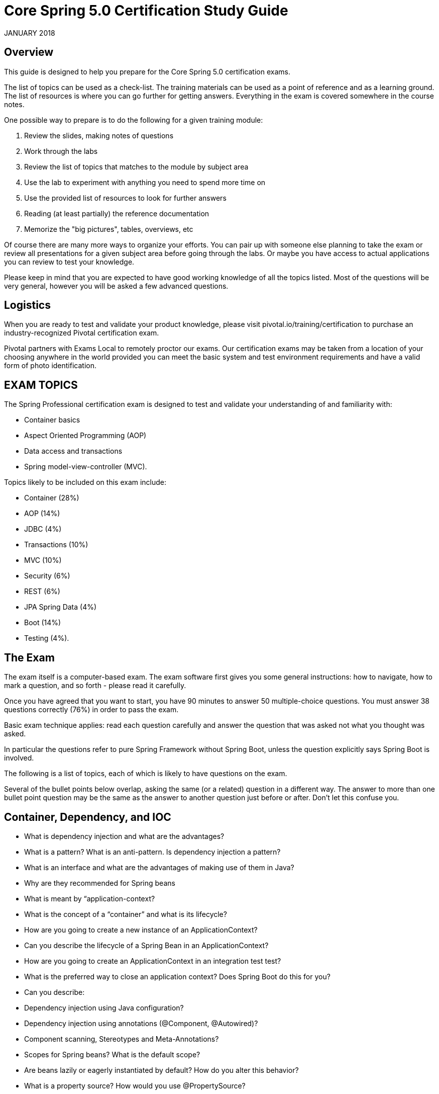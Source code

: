 
# Core Spring 5.0 Certification Study Guide 

JANUARY 2018

## Overview

This guide is designed to help you prepare for the Core Spring 5.0 certification exams.  

The list of topics can be used as a check-list. The training materials can be used as a point of 
reference and as a learning ground. The list of resources is where you can go further for 
getting answers. Everything in the exam is covered somewhere in the course notes.

One possible way to prepare is to do the following for a given training module:

1. Review the slides, making notes of questions

2. Work through the labs

3. Review the list of topics that matches to the module by subject area

4. Use the lab to experiment with anything you need to spend more time on

5. Use the provided list of resources to look for further answers

6. Reading (at least partially) the reference documentation

7. Memorize the "big pictures", tables, overviews, etc

Of course there are many more ways to organize your efforts. You can pair up with someone 
else planning to take the exam or review all presentations for a given subject area before 
going through the labs. Or maybe you have access to actual applications you can review to 
test your knowledge. 

Please keep in mind that you are expected to have good working knowledge of all the topics
listed. Most of the questions will be very general, however you will be asked a few advanced
questions.

## Logistics

When you are ready to test and validate your product knowledge, please 
visit pivotal.io/training/certification to purchase an industry-recognized Pivotal certification 
exam.

Pivotal partners with Exams Local to remotely proctor our exams. Our certification exams may 
be taken from a location of your choosing anywhere in the world provided you can meet 
the basic system and test environment requirements and have a valid form of photo 
identification.

## EXAM TOPICS

The Spring Professional certification exam is designed to test and validate your understanding of and familiarity with:

* Container basics
* Aspect Oriented Programming (AOP)
* Data access and transactions
* Spring model-view-controller (MVC).

Topics likely to be included on this exam include:

* Container (28%)
* AOP (14%)
* JDBC (4%)
* Transactions (10%) 
* MVC (10%)
* Security (6%)
* REST (6%)
* JPA Spring Data (4%) 
* Boot (14%)
* Testing (4%).

## The Exam

The exam itself is a computer-based exam. The exam software first gives you some general instructions: how to navigate, how to mark a question, and so forth - please read it carefully.

Once you have agreed that you want to start, you have 90 minutes to answer 50 multiple-choice questions. You must answer 38 questions correctly (76%) in order to pass the exam. 

Basic exam technique applies: read each question carefully and answer the question that was asked not what you thought was asked.

In particular the questions refer to pure Spring Framework without Spring Boot, unless the question explicitly says Spring Boot is involved.

The following is a list of topics, each of which is likely to have questions on the exam.

Several of the bullet points below overlap, asking the same (or a related) question in a 
different way. The answer to more than one bullet point question may be the same as the 
answer to another question just before or after. Don't let this confuse you.

## Container, Dependency, and IOC

* What is dependency injection and what are the advantages?
* What is a pattern? What is an anti-pattern.  Is dependency injection a pattern?
* What is an interface and what are the advantages of making use of them in Java?

* Why are they recommended for Spring beans
* What is meant by “application-context?
* What is the concept of a “container” and what is its lifecycle?
* How are you going to create a new instance of an ApplicationContext?
* Can you describe the lifecycle of a Spring Bean in an ApplicationContext?
* How are you going to create an ApplicationContext in an integration test test?
* What is the preferred way to close an application context?  Does Spring Boot do this for you?

* Can you describe:
* Dependency injection using Java configuration?
* Dependency injection using annotations (@Component, @Autowired)?
* Component scanning, Stereotypes and Meta-Annotations?
* Scopes for Spring beans? What is the default scope?

* Are beans lazily or eagerly instantiated by default? How do you alter this behavior?
* What is a property source?  How would you use @PropertySource?

* What is a BeanFactoryPostProcessor and what is it used for? When is it invoked?
* Why would you define a static @Bean method?
* What is a ProperySourcesPlaceholderConfigurer used for?

* What is a BeanPostProcessor and how is it different to a BeanFactoryPostProcessor? What do they do? When are they called?
* What is an initialization method and how is it declared on a Spring bean?
* What is a destroy method, how is it declared and when is it called?

* Consider how you enable JSR-250 annotations like @PostConstruct and @PreDestroy?  When/how will they get called?

* How else can you define an initialization or destruction method for a Spring bean?
* What does component-scanning do?
* What is the behavior of the annotation @Autowired with regards to field injection, constructor injection and method injection?
* What do you have to do, if you would like to inject something into a private field? Ho does this impact testing?
* How does the @Qualifier annotation complement the use of @Autowired?

* What is a proxy object and what are the two different types of proxies Spring can create?
* What are the limitations of these proxies (per type)?
* What is the power of a proxy object and where are the disadvantages?

* What are the advantages of Java Config? What are the limitations?
* What does the @Bean annotation do? 
* What is the default bean id if you only use @Bean?  How can you override this?
* Why are you not allowed to annotate a final class with @Configuration

* How do @Configuration annotated classes support singleton beans? 
* Why can’t @Bean methods be final either?

* How do you configure profiles?, What are possible use cases where they might be useful?
* Can you use @Bean together with @Profile?
* Can you use @Component together with @Profile?
* How many profiles can you have? 

* How do you inject scalar/literal values into Spring beans?
* What is @Value used for?
* What is Spring Expression Language (SpEL for short)?
* What is the Environment abstraction in Spring?
* Where can properties in the environment come from – there are many sources for properties – check the documentation if not sure.  Spring Boot adds even more.
* What can you reference using SpEL?
* What is the difference between $ and # in @Value expressions?

## Aspect oriented programming 

* What is the concept of AOP? Which problem does it solve?  What is a cross cutting concern?
* Name three typical cross cutting concerns.
* What two problems arise if you don't solve a cross cutting concern via AOP?
* What is a pointcut, a join point, an advice, an aspect, weaving?
* How does Spring solve (implement) a cross cutting concern?
* Which are the limitations of the two proxy-types?
* What visibility must Spring bean methods have to be proxied using Spring AOP?
* How many advice types does Spring support. Can you name each one?
* What are they used for?
* Which two advices can you use if you would like to try and catch exceptions?
* What do you have to do to enable the detection of the @Aspect annotation?
* What does @EnableAspectJAutoProxy do?
* If shown pointcut expressions, would you understand them?
* For example, in the course we matched getter methods on Spring Beans, what would be the correct pointcut expression to match both getter and setter methods?
* What is the JoinPoint argument used for? 
* What is a ProceedingJoinPoint? When is it used?

## Data Management: JDBC, Transactions, JPA, Spring Data

* What is the difference between checked and unchecked exceptions?
* Why does Spring prefer unchecked exceptions?
* What is the data access exception hierarchy?
* How do you configure a DataSource in Spring? Which bean is very useful for development/test databases?
* What is the Template design pattern and what is the JDBC template?
* What is a callback? What are the three JdbcTemplate callback interfaces that can be used with queries? What is each used for? 
(You would not have to remember the interface names in the exam, but you should know what they do if you see them in a code sample).
* Can you execute a plain SQL statement with the JDBC template?
* When does the JDBC template acquire (and release) a connection  - for every method called or once per template?  Why?
* How does the JdbcTemplate support generic queries? How does it return objects and lists/maps of objects?
* What is a transaction? What is the difference between a local and a global transaction?
* Is a transaction a cross cutting concern? How is it implemented by Spring?
* How are you going to define a transaction in Spring? 
* What does @Transactional do? What is the PlatformTransactionManager?
* Is the JDBC template able to participate in an existing transaction?
* What is a transaction isolation level? How many do we have and how are they ordered?
* What is @EnableTransactionManagement for?
* What does transaction propagation mean? 
* What happens if one @Transactional annotated method is calling another @Transactional annotated method on the same object instance? 
* Where can the @Transactional annotation be used? What is a typical usage if you put it at class level?
* What does declarative transaction management mean?
* What is the default rollback policy? How can you override it?
* What is the default rollback policy in a JUnit test, when you use the @RunWith(SpringJUnit4ClassRunner.class) in JUnit 4 or @ExtendWith(SpringExtension.class) in JUnit 5, and annotate your @Test annotated method with @Transactional?
* Why is the term "unit of work" so important and why does JDBC AutoCommit violate this pattern?
* What does JPA stand for - what about ORM?
* What is the idea behind an ORM? What are benefits/disadvantages or ORM?
* What is a PersistenceContext and what is an EntityManager. What is the relationship between both?
* Why do you need the @Entity annotation. Where can it be placed?
* What do you need to do in Spring if you would like to work with JPA?
* Are you able to participate in a given transaction in Spring while working with JPA?
* Which PlatformTransactionManager(s) can you use with JPA?
* What does @PersistenceContext do?
* What do you have to configure to use JPA with Spring?  How does Spring Boot make this easier?
* What is an "instant repository"? (hint: recall Spring Data)
* How do you define an “instant” repository?  Why is it an interface not a class?
* What is the naming convention for finder methods?
* How are Spring Data repositories implemented by Spring at runtime?
* What is @Query used for?

## Spring Boot

* What is Spring Boot?
* What are the advantages of using Spring Boot?
* Why is it “opinionated”?
* How does it work?  How does it know what to configure?
* What things affect what Spring Boot sets up?
* How are properties defined? Where is Spring Boot’s default property source?
* Would you recognize common Spring Boot annotations and configuration properties if you saw them in the exam?
* What is the difference between an embedded container and a WAR?
* What embedded containers does Spring Boot support? 
* What does @EnableAutoConfiguration do?
* What about @SpringBootApplication?
* Does Spring Boot do component scanning?  Where does it look by default?
* What is a Spring Boot starter POM?  Why is it useful?
* Spring Boot supports both Java properties and YML files.  Would you recognize and understand them if you saw them?
* Can you control logging with Spring Boot? How?
Note that the second Spring Boot section (Going Further) is not required for this exam.
Remember: Unless a question explicitly references Spring Boot (like those in this section) you can assume Spring Boot is not involved in any question.

## Spring MVC and the Web Layer

* MVC is an abbreviation for a design pattern. What does it stand for and what is the idea behind it?
* Do you need spring-mvc.jar in your classpath or is it part of spring-core?
* What is the DispatcherServlet and what is it used for?
* Is the DispatcherServlet instantiated via an application context?
* What is a web application context? What extra scopes does it offer?
* What is the @Controller annotation used for?
* How is an incoming request mapped to a controller and mapped to a method? 
* What is the difference between @RequestMapping and @GetMapping?
* What is @RequestParam used for?
* What are the differences between @RequestParam and @PathVariable?
* What are some of the parameter types for a controller method?
* What other annotations might you use on a controller method parameter?  (You can ignore form-handling annotations for this exam)
* What are some of the valid return types of a controller method?
* What is a View and what's the idea behind supporting different types of View?
* How is the right View chosen when it comes to the rendering phase?
* What is the Model? 
* Why do you have access to the model in your View? Where does it come from?
* What is the purpose of the session scope? 
* What is the default scope in the web context?
* Why are controllers testable artifacts?
* What does a ViewResolver do?

## Security

Please note that @Secured and the Spring Security JSP tag library may be referenced in the 
exam but are not in the main course notes.  @Secured is in the advanced section. 

* What are authentication and authorization? Which must come first?
* Is security a cross cutting concern? How is it implemented internally?
* What is the delegating filter proxy?
* What is the security filter chain?
* What is a security context?
* Why do you need the intercept-url?
* In which order do you have to write multiple intercept-url's?
* What does the ** pattern in an antMatcher or mvcMatcher do?
* Why is an mvcMatcher more secure than an antMatcher?
* Does Spring Security support password hashing? What is salting?
* Why do you need method security? What type of object is typically secured at the method level (think of its purpose not its Java type).
* What do @PreAuthorized and @RolesAllowed do? What is the difference between them?
* What does Spring’s @Secured do?
* How are these annotations implemented?
* In which security annotation are you allowed to use SpEL?
* Is it enough to hide sections of my output (e.g. JSP-Page or Mustache template)?
* Spring security offers a security tag library for JSP, would you recognize it if you saw it in an example?

## REST

* What does REST stand for?
* What is a resource?
* What does CRUD mean?
* Is REST secure? What can you do to secure it?
* What are safe REST operations?
* What are idempotent operations? Why is idempotency important?
* Is REST scalable and/or interoperable?
* Which HTTP methods does REST use?
* What is an HttpMessageConverter?
* Is REST normally stateless?
* What does @RequestMapping do?
* Is @Controller a stereotype? Is @RestController a stereotype?
* What is a stereotype annotation?  What does that mean?
* What is the difference between @Controller and @RestController?
* When do you need @ResponseBody?
* What does @PathVariable do? 
* What are the HTTP status return codes for a successful GET, POST, PUT or DELETE operation?
* When do you need @ResponseStatus?
* Where do you need @ResponseBody? What about @RequestBody?  Try not to get these muddled up!
* If you saw example Controller code, would you understand what it is doing?  Could you tell if it was annotated correctly?
* Do you need Spring MVC in your classpath?
* What Spring Boot starter would you use for a Spring REST application?
* What are the advantages of the RestTemplate?
* If you saw an example using RestTemplate would you understand what it is doing?

## Testing

* Do you use Spring in a unit test?
* What type of tests typically use Spring?
* How can you create a shared application context in a JUnit integration test?
* When and where do you use @Transactional in testing?
* How are mock frameworks such as Mockito or EasyMock used?
* How is @ContextConfiguration used?
* How does Spring Boot simplify writing tests?
* What does @SpringBootTest do?  How does it interact with @SpringBootApplication and @SpringBootConfiguration?


## Resources
http://spring.io/blog
Blog: Point your favorite RSS reader or come back for detailed, quality posts by Spring 
developers. 

http://docs.spring.io/spring/docs/current/spring-framework-reference

Reference: The reference documentation (800+ pages) is available as html pages, a single 
html page and as a PDF document. 

http://docs.spring.io/spring/docs/current/javadoc-api 
Javadoc API

http://springbyexample.org/
Spring By Example: Another good repository with good code samples is SpringByExample.

## Table of Contents Topics

	Container, Dependency, and IOC
	Aspect oriented programming
	Data Management: JDBC, Transactions, JPA, Spring Data
	Spring Boot
	Spring MVC and the Web Layer
	Security
	REST
	Testing
	Resources

## Exam FAQ

1. Is there anything in the exam, which was not covered in the course?
Mostly no.  BUT please note that @Secured and the Spring Security JSP tag library 
may be referenced in the exam and are not in the main course notes.

2. Do I have to know class names and method signatures?
No. We think that this is why you are using an IDE - for us it's much more important 
that you've understood the concepts rather than learning API and method signatures.

3. Do I have to write, complete or rearrange source code?
No. The only thing you should be able to do is read a snippet of code and understand 
what it's doing. For example, we might show you a class implementing a Spring 
callback and you will then see a couple of related questions. We do not ask you 
questions on things an IDE can do for you, like checking if the code will compile.

4. Do I have to know any other APIs like AspectJ expression language in detail?
No. Of course you should be able to read, understand and use AspectJ expression 

http://pivotal.io/training/faq/certification
https://www.examslocal.com/ScheduleExam/Home/CompatibilityCheck
http://pivotal.io/training/certification

language (pointcut expressions) wherever it is necessary to configure Spring AOP – 
but this is not an exam about AspectJ.

5. Are the advanced slides part of the exam?

No. Only the content presented before each chapter lab slide will be on the exam. Any 
course content presented after the chapter lab will not be in the exam. No content from
the optional chapters will be on the exam.
